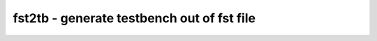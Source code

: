 ===========================================
fst2tb - generate testbench out of fst file
===========================================

.. only:: html

    :code:`yosys> help fst2tb`
    ----------------------------------------------------------------------------


    :code:`fst2tb [options] [top-level]` ::

        This command generates testbench for the circuit using the given top-level
        module and simulus signal from FST file


    :code:`-tb <name>` ::

            generated testbench name.
            files <name>.v and <name>.txt are created as result.


    :code:`-r <filename>` ::

            read simulation FST file


    :code:`-clock <portname>` ::

            name of top-level clock input


    :code:`-clockn <portname>` ::

            name of top-level clock input (inverse polarity)


    :code:`-scope <name>` ::

            scope of simulation top model


    :code:`-start <time>` ::

            start co-simulation in arbitary time (default 0)


    :code:`-stop <time>` ::

            stop co-simulation in arbitary time (default END)


    :code:`-n <integer>` ::

            number of clock cycles to simulate (default: 20)

.. only:: latex

    ::

        
            fst2tb [options] [top-level]
        
        This command generates testbench for the circuit using the given top-level
        module and simulus signal from FST file
        
            -tb <name>
                generated testbench name.
                files <name>.v and <name>.txt are created as result.
        
            -r <filename>
                read simulation FST file
        
            -clock <portname>
                name of top-level clock input
        
            -clockn <portname>
                name of top-level clock input (inverse polarity)
        
            -scope <name>
                scope of simulation top model
        
            -start <time>
                start co-simulation in arbitary time (default 0)
        
            -stop <time>
                stop co-simulation in arbitary time (default END)
        
            -n <integer>
                number of clock cycles to simulate (default: 20)
        
